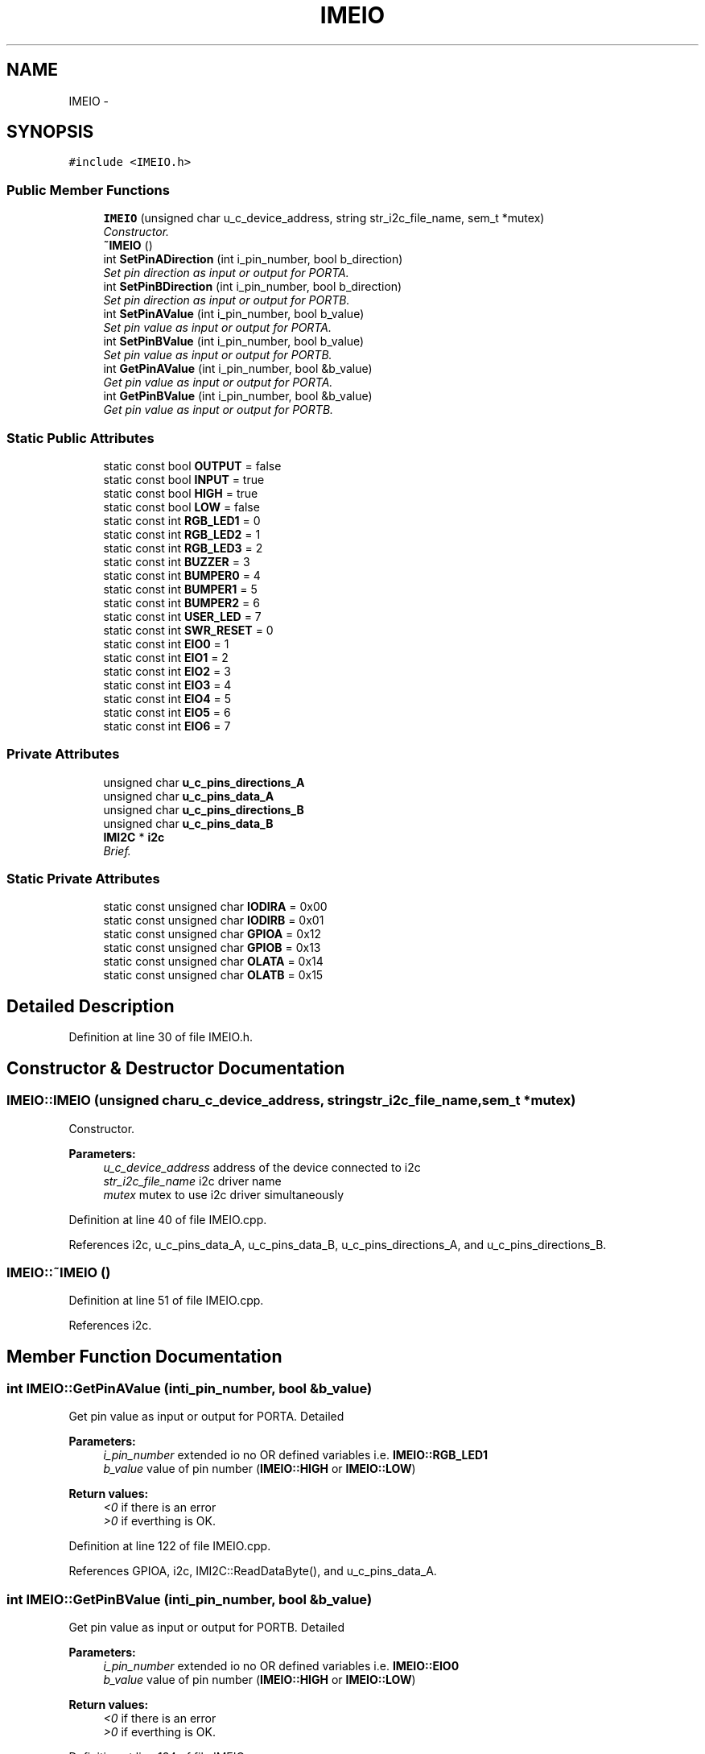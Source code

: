 .TH "IMEIO" 3 "Thu Jul 9 2015" "evarobot library" \" -*- nroff -*-
.ad l
.nh
.SH NAME
IMEIO \- 
.SH SYNOPSIS
.br
.PP
.PP
\fC#include <IMEIO\&.h>\fP
.SS "Public Member Functions"

.in +1c
.ti -1c
.RI "\fBIMEIO\fP (unsigned char u_c_device_address, string str_i2c_file_name, sem_t *mutex)"
.br
.RI "\fIConstructor\&. \fP"
.ti -1c
.RI "\fB~IMEIO\fP ()"
.br
.ti -1c
.RI "int \fBSetPinADirection\fP (int i_pin_number, bool b_direction)"
.br
.RI "\fISet pin direction as input or output for PORTA\&. \fP"
.ti -1c
.RI "int \fBSetPinBDirection\fP (int i_pin_number, bool b_direction)"
.br
.RI "\fISet pin direction as input or output for PORTB\&. \fP"
.ti -1c
.RI "int \fBSetPinAValue\fP (int i_pin_number, bool b_value)"
.br
.RI "\fISet pin value as input or output for PORTA\&. \fP"
.ti -1c
.RI "int \fBSetPinBValue\fP (int i_pin_number, bool b_value)"
.br
.RI "\fISet pin value as input or output for PORTB\&. \fP"
.ti -1c
.RI "int \fBGetPinAValue\fP (int i_pin_number, bool &b_value)"
.br
.RI "\fIGet pin value as input or output for PORTA\&. \fP"
.ti -1c
.RI "int \fBGetPinBValue\fP (int i_pin_number, bool &b_value)"
.br
.RI "\fIGet pin value as input or output for PORTB\&. \fP"
.in -1c
.SS "Static Public Attributes"

.in +1c
.ti -1c
.RI "static const bool \fBOUTPUT\fP = false"
.br
.ti -1c
.RI "static const bool \fBINPUT\fP = true"
.br
.ti -1c
.RI "static const bool \fBHIGH\fP = true"
.br
.ti -1c
.RI "static const bool \fBLOW\fP = false"
.br
.ti -1c
.RI "static const int \fBRGB_LED1\fP = 0"
.br
.ti -1c
.RI "static const int \fBRGB_LED2\fP = 1"
.br
.ti -1c
.RI "static const int \fBRGB_LED3\fP = 2"
.br
.ti -1c
.RI "static const int \fBBUZZER\fP = 3"
.br
.ti -1c
.RI "static const int \fBBUMPER0\fP = 4"
.br
.ti -1c
.RI "static const int \fBBUMPER1\fP = 5"
.br
.ti -1c
.RI "static const int \fBBUMPER2\fP = 6"
.br
.ti -1c
.RI "static const int \fBUSER_LED\fP = 7"
.br
.ti -1c
.RI "static const int \fBSWR_RESET\fP = 0"
.br
.ti -1c
.RI "static const int \fBEIO0\fP = 1"
.br
.ti -1c
.RI "static const int \fBEIO1\fP = 2"
.br
.ti -1c
.RI "static const int \fBEIO2\fP = 3"
.br
.ti -1c
.RI "static const int \fBEIO3\fP = 4"
.br
.ti -1c
.RI "static const int \fBEIO4\fP = 5"
.br
.ti -1c
.RI "static const int \fBEIO5\fP = 6"
.br
.ti -1c
.RI "static const int \fBEIO6\fP = 7"
.br
.in -1c
.SS "Private Attributes"

.in +1c
.ti -1c
.RI "unsigned char \fBu_c_pins_directions_A\fP"
.br
.ti -1c
.RI "unsigned char \fBu_c_pins_data_A\fP"
.br
.ti -1c
.RI "unsigned char \fBu_c_pins_directions_B\fP"
.br
.ti -1c
.RI "unsigned char \fBu_c_pins_data_B\fP"
.br
.ti -1c
.RI "\fBIMI2C\fP * \fBi2c\fP"
.br
.RI "\fIBrief\&. \fP"
.in -1c
.SS "Static Private Attributes"

.in +1c
.ti -1c
.RI "static const unsigned char \fBIODIRA\fP = 0x00"
.br
.ti -1c
.RI "static const unsigned char \fBIODIRB\fP = 0x01"
.br
.ti -1c
.RI "static const unsigned char \fBGPIOA\fP = 0x12"
.br
.ti -1c
.RI "static const unsigned char \fBGPIOB\fP = 0x13"
.br
.ti -1c
.RI "static const unsigned char \fBOLATA\fP = 0x14"
.br
.ti -1c
.RI "static const unsigned char \fBOLATB\fP = 0x15"
.br
.in -1c
.SH "Detailed Description"
.PP 
Definition at line 30 of file IMEIO\&.h\&.
.SH "Constructor & Destructor Documentation"
.PP 
.SS "IMEIO::IMEIO (unsigned charu_c_device_address, stringstr_i2c_file_name, sem_t *mutex)"

.PP
Constructor\&. 
.PP
\fBParameters:\fP
.RS 4
\fIu_c_device_address\fP address of the device connected to i2c 
.br
\fIstr_i2c_file_name\fP i2c driver name 
.br
\fImutex\fP mutex to use i2c driver simultaneously 
.RE
.PP

.PP
Definition at line 40 of file IMEIO\&.cpp\&.
.PP
References i2c, u_c_pins_data_A, u_c_pins_data_B, u_c_pins_directions_A, and u_c_pins_directions_B\&.
.SS "IMEIO::~IMEIO ()"

.PP
Definition at line 51 of file IMEIO\&.cpp\&.
.PP
References i2c\&.
.SH "Member Function Documentation"
.PP 
.SS "int IMEIO::GetPinAValue (inti_pin_number, bool &b_value)"

.PP
Get pin value as input or output for PORTA\&. Detailed 
.PP
\fBParameters:\fP
.RS 4
\fIi_pin_number\fP extended io no OR defined variables i\&.e\&. \fBIMEIO::RGB_LED1\fP 
.br
\fIb_value\fP value of pin number (\fBIMEIO::HIGH\fP or \fBIMEIO::LOW\fP) 
.RE
.PP
\fBReturn values:\fP
.RS 4
\fI<0\fP if there is an error 
.br
\fI>0\fP if everthing is OK\&. 
.RE
.PP

.PP
Definition at line 122 of file IMEIO\&.cpp\&.
.PP
References GPIOA, i2c, IMI2C::ReadDataByte(), and u_c_pins_data_A\&.
.SS "int IMEIO::GetPinBValue (inti_pin_number, bool &b_value)"

.PP
Get pin value as input or output for PORTB\&. Detailed 
.PP
\fBParameters:\fP
.RS 4
\fIi_pin_number\fP extended io no OR defined variables i\&.e\&. \fBIMEIO::EIO0\fP 
.br
\fIb_value\fP value of pin number (\fBIMEIO::HIGH\fP or \fBIMEIO::LOW\fP) 
.RE
.PP
\fBReturn values:\fP
.RS 4
\fI<0\fP if there is an error 
.br
\fI>0\fP if everthing is OK\&. 
.RE
.PP

.PP
Definition at line 134 of file IMEIO\&.cpp\&.
.PP
References GPIOB, i2c, IMI2C::ReadDataByte(), and u_c_pins_data_B\&.
.SS "int IMEIO::SetPinADirection (inti_pin_number, boolb_direction)"

.PP
Set pin direction as input or output for PORTA\&. 
.PP
\fBParameters:\fP
.RS 4
\fIi_pin_number\fP extended io no OR defined variables i\&.e\&. \fBIMEIO::RGB_LED1\fP 
.br
\fIb_direction\fP \fBIMEIO::OUTPUT\fP or \fBIMEIO::INPUT\fP 
.RE
.PP
\fBReturn values:\fP
.RS 4
\fI<0\fP if there is an error 
.br
\fI>0\fP if everthing is OK\&. 
.RE
.PP

.PP
Definition at line 56 of file IMEIO\&.cpp\&.
.PP
References i2c, IODIRA, u_c_pins_directions_A, and IMI2C::WriteDataByte()\&.
.SS "int IMEIO::SetPinAValue (inti_pin_number, boolb_value)"

.PP
Set pin value as input or output for PORTA\&. 
.PP
\fBParameters:\fP
.RS 4
\fIi_pin_number\fP extended io no OR defined variables i\&.e\&. \fBIMEIO::RGB_LED1\fP 
.br
\fIb_value\fP \fBIMEIO::HIGH\fP or \fBIMEIO::LOW\fP 
.RE
.PP
\fBReturn values:\fP
.RS 4
\fI<0\fP if there is an error 
.br
\fI>0\fP if everthing is OK\&. 
.RE
.PP

.PP
Definition at line 84 of file IMEIO\&.cpp\&.
.PP
References GPIOA, i2c, u_c_pins_data_A, and IMI2C::WriteDataByte()\&.
.SS "int IMEIO::SetPinBDirection (inti_pin_number, boolb_direction)"

.PP
Set pin direction as input or output for PORTB\&. 
.PP
\fBParameters:\fP
.RS 4
\fIi_pin_number\fP extended io no OR defined variables i\&.e\&. \fBIMEIO::EIO0\fP 
.br
\fIb_direction\fP \fBIMEIO::OUTPUT\fP or \fBIMEIO::INPUT\fP 
.RE
.PP
\fBReturn values:\fP
.RS 4
\fI<0\fP if there is an error 
.br
\fI>0\fP if everthing is OK\&. 
.RE
.PP

.PP
Definition at line 70 of file IMEIO\&.cpp\&.
.PP
References i2c, IODIRB, u_c_pins_directions_B, and IMI2C::WriteDataByte()\&.
.SS "int IMEIO::SetPinBValue (inti_pin_number, boolb_value)"

.PP
Set pin value as input or output for PORTB\&. 
.PP
\fBParameters:\fP
.RS 4
\fIi_pin_number\fP extended io no OR defined variables i\&.e\&. \fBIMEIO::EIO0\fP 
.br
\fIb_value\fP \fBIMEIO::HIGH\fP or \fBIMEIO::LOW\fP 
.RE
.PP
\fBReturn values:\fP
.RS 4
\fI<0\fP if there is an error 
.br
\fI>0\fP if everthing is OK\&. 
.RE
.PP

.PP
Definition at line 104 of file IMEIO\&.cpp\&.
.PP
References GPIOB, i2c, u_c_pins_data_B, and IMI2C::WriteDataByte()\&.
.SH "Member Data Documentation"
.PP 
.SS "const int IMEIO::BUMPER0 = 4\fC [static]\fP"

.PP
Definition at line 193 of file IMEIO\&.h\&.
.SS "const int IMEIO::BUMPER1 = 5\fC [static]\fP"

.PP
Definition at line 194 of file IMEIO\&.h\&.
.SS "const int IMEIO::BUMPER2 = 6\fC [static]\fP"

.PP
Definition at line 195 of file IMEIO\&.h\&.
.SS "const int IMEIO::BUZZER = 3\fC [static]\fP"

.PP
Definition at line 191 of file IMEIO\&.h\&.
.SS "const int IMEIO::EIO0 = 1\fC [static]\fP"

.PP
Definition at line 204 of file IMEIO\&.h\&.
.SS "const int IMEIO::EIO1 = 2\fC [static]\fP"

.PP
Definition at line 205 of file IMEIO\&.h\&.
.SS "const int IMEIO::EIO2 = 3\fC [static]\fP"

.PP
Definition at line 206 of file IMEIO\&.h\&.
.SS "const int IMEIO::EIO3 = 4\fC [static]\fP"

.PP
Definition at line 207 of file IMEIO\&.h\&.
.SS "const int IMEIO::EIO4 = 5\fC [static]\fP"

.PP
Definition at line 208 of file IMEIO\&.h\&.
.SS "const int IMEIO::EIO5 = 6\fC [static]\fP"

.PP
Definition at line 209 of file IMEIO\&.h\&.
.SS "const int IMEIO::EIO6 = 7\fC [static]\fP"

.PP
Definition at line 210 of file IMEIO\&.h\&.
.SS "const unsigned char IMEIO::GPIOA = 0x12\fC [static]\fP, \fC [private]\fP"

.PP
Definition at line 247 of file IMEIO\&.h\&.
.PP
Referenced by GetPinAValue(), and SetPinAValue()\&.
.SS "const unsigned char IMEIO::GPIOB = 0x13\fC [static]\fP, \fC [private]\fP"

.PP
Definition at line 248 of file IMEIO\&.h\&.
.PP
Referenced by GetPinBValue(), and SetPinBValue()\&.
.SS "const bool IMEIO::HIGH = true\fC [static]\fP"

.PP
Definition at line 184 of file IMEIO\&.h\&.
.SS "\fBIMI2C\fP* IMEIO::i2c\fC [private]\fP"

.PP
Brief\&. Detailed 
.PP
\fBParameters:\fP
.RS 4
\fIstr_pin_number\fP 
.br
\fIu_c_pin\fP 
.br
\fIu_c_port\fP 
.RE
.PP
\fBReturns:\fP
.RS 4
.RE
.PP

.PP
Definition at line 242 of file IMEIO\&.h\&.
.PP
Referenced by GetPinAValue(), GetPinBValue(), IMEIO(), SetPinADirection(), SetPinAValue(), SetPinBDirection(), SetPinBValue(), and ~IMEIO()\&.
.SS "const bool IMEIO::INPUT = true\fC [static]\fP"

.PP
Definition at line 182 of file IMEIO\&.h\&.
.SS "const unsigned char IMEIO::IODIRA = 0x00\fC [static]\fP, \fC [private]\fP"

.PP
Definition at line 244 of file IMEIO\&.h\&.
.PP
Referenced by SetPinADirection()\&.
.SS "const unsigned char IMEIO::IODIRB = 0x01\fC [static]\fP, \fC [private]\fP"

.PP
Definition at line 245 of file IMEIO\&.h\&.
.PP
Referenced by SetPinBDirection()\&.
.SS "const bool IMEIO::LOW = false\fC [static]\fP"

.PP
Definition at line 185 of file IMEIO\&.h\&.
.SS "const unsigned char IMEIO::OLATA = 0x14\fC [static]\fP, \fC [private]\fP"

.PP
Definition at line 250 of file IMEIO\&.h\&.
.SS "const unsigned char IMEIO::OLATB = 0x15\fC [static]\fP, \fC [private]\fP"

.PP
Definition at line 251 of file IMEIO\&.h\&.
.SS "const bool IMEIO::OUTPUT = false\fC [static]\fP"

.PP
Definition at line 181 of file IMEIO\&.h\&.
.SS "const int IMEIO::RGB_LED1 = 0\fC [static]\fP"

.PP
Definition at line 188 of file IMEIO\&.h\&.
.SS "const int IMEIO::RGB_LED2 = 1\fC [static]\fP"

.PP
Definition at line 189 of file IMEIO\&.h\&.
.SS "const int IMEIO::RGB_LED3 = 2\fC [static]\fP"

.PP
Definition at line 190 of file IMEIO\&.h\&.
.SS "const int IMEIO::SWR_RESET = 0\fC [static]\fP"

.PP
Definition at line 202 of file IMEIO\&.h\&.
.SS "unsigned char IMEIO::u_c_pins_data_A\fC [private]\fP"

.PP
Definition at line 216 of file IMEIO\&.h\&.
.PP
Referenced by GetPinAValue(), IMEIO(), and SetPinAValue()\&.
.SS "unsigned char IMEIO::u_c_pins_data_B\fC [private]\fP"

.PP
Definition at line 219 of file IMEIO\&.h\&.
.PP
Referenced by GetPinBValue(), IMEIO(), and SetPinBValue()\&.
.SS "unsigned char IMEIO::u_c_pins_directions_A\fC [private]\fP"

.PP
Definition at line 215 of file IMEIO\&.h\&.
.PP
Referenced by IMEIO(), and SetPinADirection()\&.
.SS "unsigned char IMEIO::u_c_pins_directions_B\fC [private]\fP"

.PP
Definition at line 218 of file IMEIO\&.h\&.
.PP
Referenced by IMEIO(), and SetPinBDirection()\&.
.SS "const int IMEIO::USER_LED = 7\fC [static]\fP"

.PP
Definition at line 197 of file IMEIO\&.h\&.

.SH "Author"
.PP 
Generated automatically by Doxygen for evarobot library from the source code\&.

